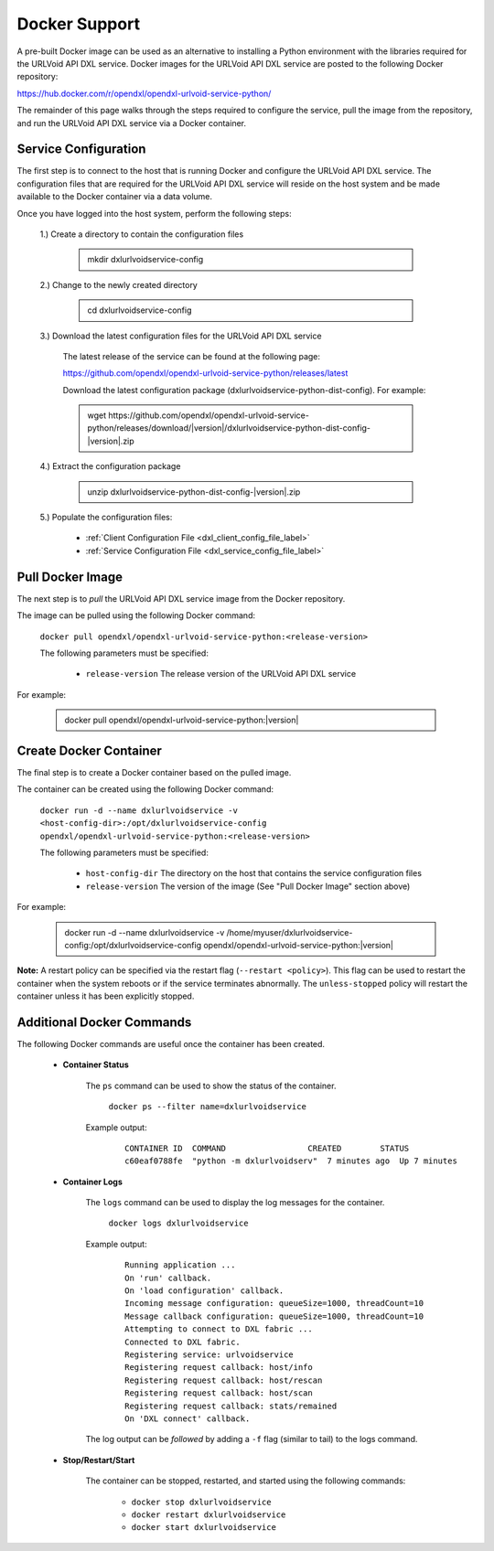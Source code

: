 Docker Support
==============

A pre-built Docker image can be used as an alternative to installing a Python environment with the
libraries required for the URLVoid API DXL service. Docker images for the URLVoid API DXL service are posted to the
following Docker repository:

`<https://hub.docker.com/r/opendxl/opendxl-urlvoid-service-python/>`_

The remainder of this page walks through the steps required to configure the service,
pull the image from the repository, and run the URLVoid API DXL service via a Docker container.

Service Configuration
---------------------

The first step is to connect to the host that is running Docker and configure the URLVoid API DXL service. The configuration
files that are required for the URLVoid API DXL service will reside on the host system and be made available to the Docker
container via a data volume.

Once you have logged into the host system, perform the following steps:

    1.) Create a directory to contain the configuration files

        .. container:: note, admonition

            mkdir dxlurlvoidservice-config

    2.) Change to the newly created directory

        .. container:: note, admonition

            cd dxlurlvoidservice-config

    3.) Download the latest configuration files for the URLVoid API DXL service

        The latest release of the service can be found at the following page:

        `<https://github.com/opendxl/opendxl-urlvoid-service-python/releases/latest>`_

        Download the latest configuration package (dxlurlvoidservice-python-dist-config). For example:

        .. container:: note, admonition

           wget ht\ tps://github.com/opendxl/opendxl-urlvoid-service-python/releases/download/\ |version|\/dxlurlvoidservice-python-dist-config-\ |version|\.zip

    4.) Extract the configuration package

        .. container:: note, admonition

           unzip dxlurlvoidservice-python-dist-config-\ |version|\.zip

    5.) Populate the configuration files:

        * :ref:`Client Configuration File <dxl_client_config_file_label>`
        * :ref:`Service Configuration File <dxl_service_config_file_label>`

Pull Docker Image
-----------------

The next step is to `pull` the URLVoid API DXL service image from the Docker repository.

The image can be pulled using the following Docker command:

    :literal:`docker pull opendxl/opendxl-urlvoid-service-python:<release-version>`

    The following parameters must be specified:

        * ``release-version``
          The release version of the URLVoid API DXL service

For example:

    .. container:: note, admonition

        docker pull opendxl/opendxl-urlvoid-service-python:\ |version|\

Create Docker Container
-----------------------

The final step is to create a Docker container based on the pulled image.

The container can be created using the following Docker command:

    :literal:`docker run -d --name dxlurlvoidservice -v <host-config-dir>:/opt/dxlurlvoidservice-config opendxl/opendxl-urlvoid-service-python:<release-version>`

    The following parameters must be specified:

        * ``host-config-dir``
          The directory on the host that contains the service configuration files
        * ``release-version``
          The version of the image (See "Pull Docker Image" section above)

For example:

    .. container:: note, admonition

        docker run -d --name dxlurlvoidservice -v /home/myuser/dxlurlvoidservice-config:/opt/dxlurlvoidservice-config opendxl/opendxl-urlvoid-service-python:\ |version|\

**Note:** A restart policy can be specified via the restart flag (``--restart <policy>``). This flag can be used to restart
the container when the system reboots or if the service terminates abnormally. The ``unless-stopped`` policy will
restart the container unless it has been explicitly stopped.

Additional Docker Commands
--------------------------

The following Docker commands are useful once the container has been created.

    * **Container Status**

        The ``ps`` command can be used to show the status of the container.

            :literal:`docker ps --filter name=dxlurlvoidservice`

        Example output:

            .. parsed-literal::

                CONTAINER ID  COMMAND                 CREATED        STATUS
                c60eaf0788fe  "python -m dxlurlvoidserv"  7 minutes ago  Up 7 minutes

    * **Container Logs**

        The ``logs`` command can be used to display the log messages for the container.

            :literal:`docker logs dxlurlvoidservice`

        Example output:

            .. parsed-literal::

                Running application ...
                On 'run' callback.
                On 'load configuration' callback.
                Incoming message configuration: queueSize=1000, threadCount=10
                Message callback configuration: queueSize=1000, threadCount=10
                Attempting to connect to DXL fabric ...
                Connected to DXL fabric.
                Registering service: urlvoidservice
                Registering request callback: host/info
                Registering request callback: host/rescan
                Registering request callback: host/scan
                Registering request callback: stats/remained
                On 'DXL connect' callback.

        The log output can be `followed` by adding a ``-f`` flag (similar to tail) to the logs command.

    * **Stop/Restart/Start**

        The container can be stopped, restarted, and started using the following commands:

            * ``docker stop dxlurlvoidservice``
            * ``docker restart dxlurlvoidservice``
            * ``docker start dxlurlvoidservice``